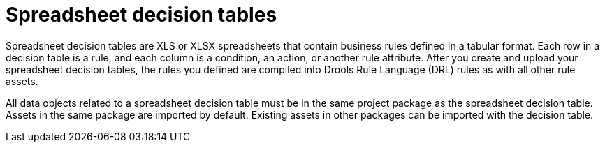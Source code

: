 [id='decision-tables-con_{context}']
= Spreadsheet decision tables

Spreadsheet decision tables are XLS or XLSX spreadsheets that contain business rules defined in a tabular format. Each row in a decision table is a rule, and each column is a condition, an action, or another rule attribute. After you create and upload your spreadsheet decision tables, the rules you defined are compiled into Drools Rule Language (DRL) rules as with all other rule assets.

All data objects related to a spreadsheet decision table must be in the same project package as the spreadsheet decision table. Assets in the same package are imported by default. Existing assets in other packages can be imported with the decision table.
